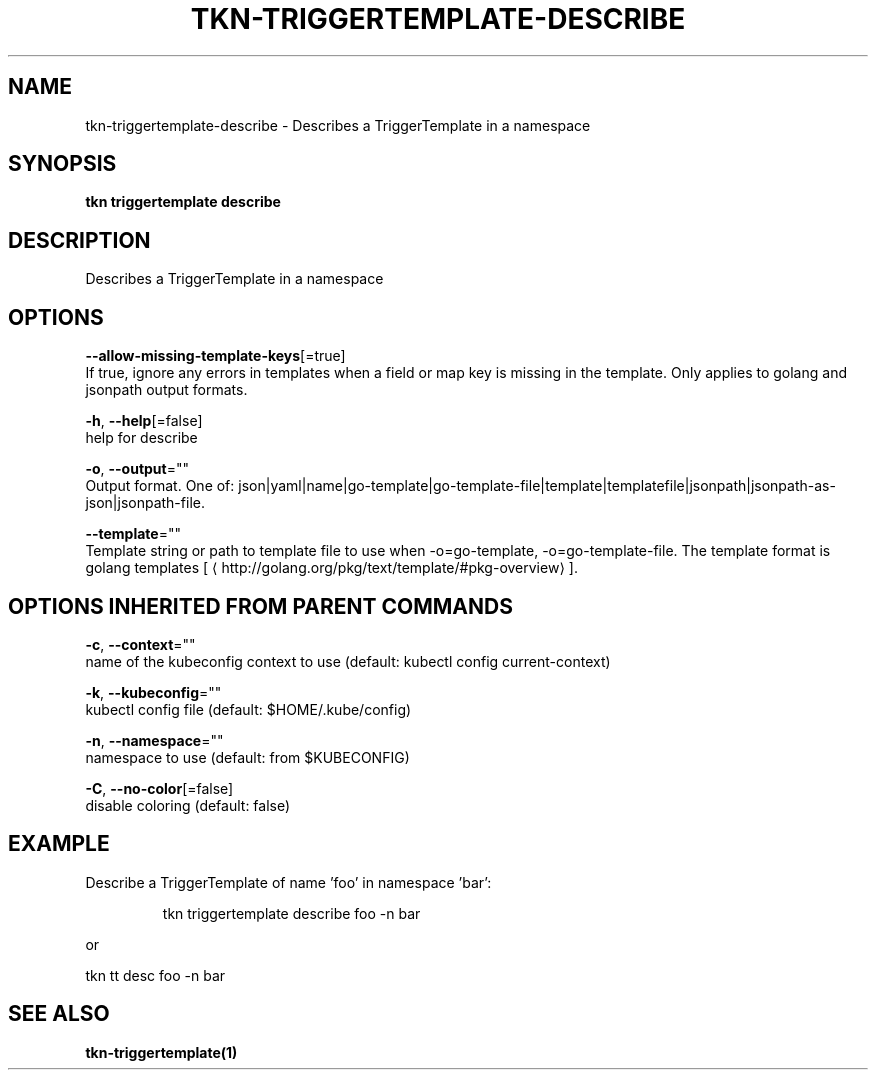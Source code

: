 .TH "TKN\-TRIGGERTEMPLATE\-DESCRIBE" "1" "" "Auto generated by spf13/cobra" "" 
.nh
.ad l


.SH NAME
.PP
tkn\-triggertemplate\-describe \- Describes a TriggerTemplate in a namespace


.SH SYNOPSIS
.PP
\fBtkn triggertemplate describe\fP


.SH DESCRIPTION
.PP
Describes a TriggerTemplate in a namespace


.SH OPTIONS
.PP
\fB\-\-allow\-missing\-template\-keys\fP[=true]
    If true, ignore any errors in templates when a field or map key is missing in the template. Only applies to golang and jsonpath output formats.

.PP
\fB\-h\fP, \fB\-\-help\fP[=false]
    help for describe

.PP
\fB\-o\fP, \fB\-\-output\fP=""
    Output format. One of: json|yaml|name|go\-template|go\-template\-file|template|templatefile|jsonpath|jsonpath\-as\-json|jsonpath\-file.

.PP
\fB\-\-template\fP=""
    Template string or path to template file to use when \-o=go\-template, \-o=go\-template\-file. The template format is golang templates [
\[la]http://golang.org/pkg/text/template/#pkg-overview\[ra]].


.SH OPTIONS INHERITED FROM PARENT COMMANDS
.PP
\fB\-c\fP, \fB\-\-context\fP=""
    name of the kubeconfig context to use (default: kubectl config current\-context)

.PP
\fB\-k\fP, \fB\-\-kubeconfig\fP=""
    kubectl config file (default: $HOME/.kube/config)

.PP
\fB\-n\fP, \fB\-\-namespace\fP=""
    namespace to use (default: from $KUBECONFIG)

.PP
\fB\-C\fP, \fB\-\-no\-color\fP[=false]
    disable coloring (default: false)


.SH EXAMPLE
.PP
Describe a TriggerTemplate of name 'foo' in namespace 'bar':

.PP
.RS

.nf
tkn triggertemplate describe foo \-n bar

.fi
.RE

.PP
or

.PP
tkn tt desc foo \-n bar


.SH SEE ALSO
.PP
\fBtkn\-triggertemplate(1)\fP
